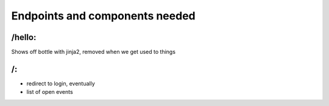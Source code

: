 Endpoints and components needed
===============================

/hello:
-------

Shows off bottle with jinja2, removed when we get used to things

/:
--

* redirect to login, eventually
* list of open events

